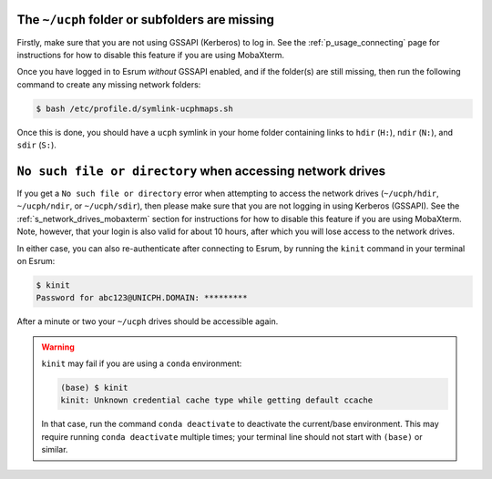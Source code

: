 The ``~/ucph`` folder or subfolders are missing
================================================

Firstly, make sure that you are not using GSSAPI (Kerberos) to log in.
See the :ref:`p_usage_connecting` page for instructions for how to
disable this feature if you are using MobaXterm.

Once you have logged in to Esrum *without* GSSAPI enabled, and if the
folder(s) are still missing, then run the following command to create
any missing network folders:

.. code-block:: console

   $ bash /etc/profile.d/symlink-ucphmaps.sh

Once this is done, you should have a ``ucph`` symlink in your home
folder containing links to ``hdir`` (``H:``), ``ndir`` (``N:``), and
``sdir`` (``S:``).

``No such file or directory`` when accessing network drives
============================================================

If you get a ``No such file or directory`` error when attempting to
access the network drives (``~/ucph/hdir``, ``~/ucph/ndir``, or
``~/ucph/sdir``), then please make sure that you are not logging in
using Kerberos (GSSAPI). See the :ref:`s_network_drives_mobaxterm`
section for instructions for how to disable this feature if you are
using MobaXterm. Note, however, that your login is also valid for about
10 hours, after which you will lose access to the network drives.

In either case, you can also re-authenticate after connecting to Esrum,
by running the ``kinit`` command in your terminal on Esrum:

.. code-block:: console

   $ kinit
   Password for abc123@UNICPH.DOMAIN: *********

After a minute or two your ``~/ucph`` drives should be accessible again.

.. warning::

   ``kinit`` may fail if you are using a ``conda`` environment:

   .. code-block:: console

      (base) $ kinit
      kinit: Unknown credential cache type while getting default ccache

   In that case, run the command ``conda deactivate`` to deactivate the
   current/base environment. This may require running ``conda
   deactivate`` multiple times; your terminal line should not start with
   ``(base)`` or similar.
